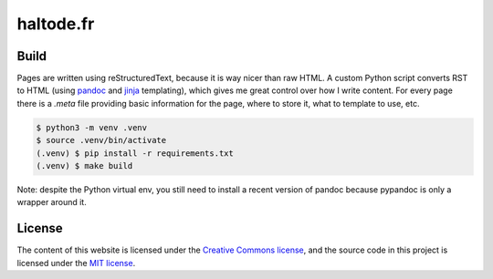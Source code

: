 haltode.fr
==========

Build
-----

Pages are written using reStructuredText, because it is way nicer than raw HTML.
A custom Python script converts RST to HTML (using `pandoc
<https://pandoc.org/>`_ and `jinja <http://jinja.pocoo.org/>`_ templating),
which gives me great control over how I write content. For every page there is a
`.meta` file providing basic information for the page, where to store it, what
to template to use, etc.

.. code:: bash

    $ python3 -m venv .venv
    $ source .venv/bin/activate
    (.venv) $ pip install -r requirements.txt
    (.venv) $ make build

Note: despite the Python virtual env, you still need to install a recent version
of pandoc because pypandoc is only a wrapper around it.

License
-------

The content of this website is licensed under the `Creative Commons license
<http://creativecommons.org/licenses/by-nc-sa/4.0/>`_, and the source code in
this project is licensed under the `MIT license
<http://opensource.org/licenses/mit-license.php>`_.
